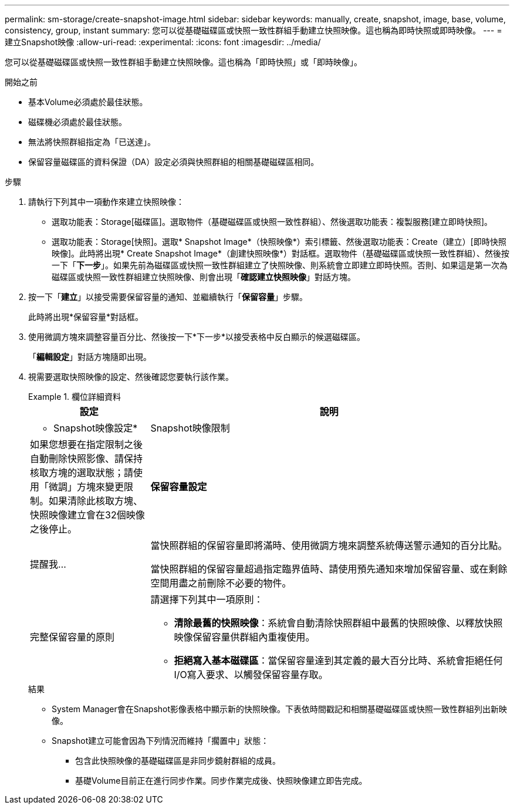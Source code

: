 ---
permalink: sm-storage/create-snapshot-image.html 
sidebar: sidebar 
keywords: manually, create, snapshot, image, base, volume, consistency, group, instant 
summary: 您可以從基礎磁碟區或快照一致性群組手動建立快照映像。這也稱為即時快照或即時映像。 
---
= 建立Snapshot映像
:allow-uri-read: 
:experimental: 
:icons: font
:imagesdir: ../media/


[role="lead"]
您可以從基礎磁碟區或快照一致性群組手動建立快照映像。這也稱為「即時快照」或「即時映像」。

.開始之前
* 基本Volume必須處於最佳狀態。
* 磁碟機必須處於最佳狀態。
* 無法將快照群組指定為「已送達」。
* 保留容量磁碟區的資料保證（DA）設定必須與快照群組的相關基礎磁碟區相同。


.步驟
. 請執行下列其中一項動作來建立快照映像：
+
** 選取功能表：Storage[磁碟區]。選取物件（基礎磁碟區或快照一致性群組）、然後選取功能表：複製服務[建立即時快照]。
** 選取功能表：Storage[快照]。選取* Snapshot Image*（快照映像*）索引標籤、然後選取功能表：Create（建立）[即時快照映像]。此時將出現* Create Snapshot Image*（創建快照映像*）對話框。選取物件（基礎磁碟區或快照一致性群組）、然後按一下「*下一步*」。如果先前為磁碟區或快照一致性群組建立了快照映像、則系統會立即建立即時快照。否則、如果這是第一次為磁碟區或快照一致性群組建立快照映像、則會出現「*確認建立快照映像*」對話方塊。


. 按一下「*建立*」以接受需要保留容量的通知、並繼續執行「*保留容量*」步驟。
+
此時將出現*保留容量*對話框。

. 使用微調方塊來調整容量百分比、然後按一下*下一步*以接受表格中反白顯示的候選磁碟區。
+
「*編輯設定*」對話方塊隨即出現。

. 視需要選取快照映像的設定、然後確認您要執行該作業。
+
.欄位詳細資料
====
[cols="1a,3a"]
|===
| 設定 | 說明 


 a| 
* Snapshot映像設定*



 a| 
Snapshot映像限制
 a| 
如果您想要在指定限制之後自動刪除快照影像、請保持核取方塊的選取狀態；請使用「微調」方塊來變更限制。如果清除此核取方塊、快照映像建立會在32個映像之後停止。



 a| 
*保留容量設定*



 a| 
提醒我...
 a| 
當快照群組的保留容量即將滿時、使用微調方塊來調整系統傳送警示通知的百分比點。

當快照群組的保留容量超過指定臨界值時、請使用預先通知來增加保留容量、或在剩餘空間用盡之前刪除不必要的物件。



 a| 
完整保留容量的原則
 a| 
請選擇下列其中一項原則：

** *清除最舊的快照映像*：系統會自動清除快照群組中最舊的快照映像、以釋放快照映像保留容量供群組內重複使用。
** *拒絕寫入基本磁碟區*：當保留容量達到其定義的最大百分比時、系統會拒絕任何I/O寫入要求、以觸發保留容量存取。


|===
====
+
.結果
** System Manager會在Snapshot影像表格中顯示新的快照映像。下表依時間戳記和相關基礎磁碟區或快照一致性群組列出新映像。
** Snapshot建立可能會因為下列情況而維持「擱置中」狀態：
+
*** 包含此快照映像的基礎磁碟區是非同步鏡射群組的成員。
*** 基礎Volume目前正在進行同步作業。同步作業完成後、快照映像建立即告完成。





